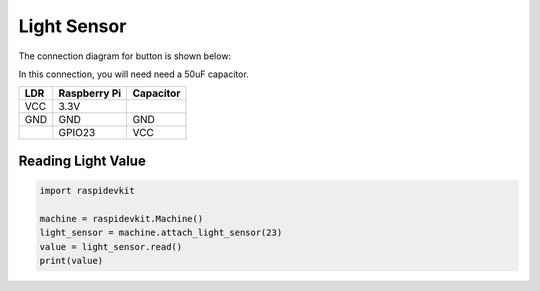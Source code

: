 Light Sensor
-----------------

The connection diagram for button is shown below:


.. image:: ../../_static/gpio/light_sensor.png
   :alt: Light sensor connection
   :align: center


In this connection, you will need need a 50uF capacitor.

+----------+--------------+-----------+
| LDR      | Raspberry Pi | Capacitor |
+==========+==============+===========+
| VCC      | 3.3V         |           |
+----------+--------------+-----------+
| GND      | GND          | GND       |
+----------+--------------+-----------+
|          | GPIO23       | VCC       |
+----------+--------------+-----------+

Reading Light Value
^^^^^^^^^^^^^^^^^^^^^^^

.. code-block:: python

   import raspidevkit

   machine = raspidevkit.Machine()
   light_sensor = machine.attach_light_sensor(23)
   value = light_sensor.read()
   print(value)

